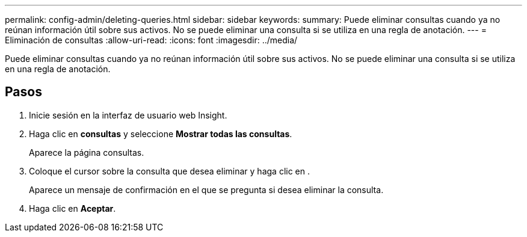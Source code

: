 ---
permalink: config-admin/deleting-queries.html 
sidebar: sidebar 
keywords:  
summary: Puede eliminar consultas cuando ya no reúnan información útil sobre sus activos. No se puede eliminar una consulta si se utiliza en una regla de anotación. 
---
= Eliminación de consultas
:allow-uri-read: 
:icons: font
:imagesdir: ../media/


[role="lead"]
Puede eliminar consultas cuando ya no reúnan información útil sobre sus activos. No se puede eliminar una consulta si se utiliza en una regla de anotación.



== Pasos

. Inicie sesión en la interfaz de usuario web Insight.
. Haga clic en *consultas* y seleccione *Mostrar todas las consultas*.
+
Aparece la página consultas.

. Coloque el cursor sobre la consulta que desea eliminar y haga clic en image:../media/trash-can-query.gif[""].
+
Aparece un mensaje de confirmación en el que se pregunta si desea eliminar la consulta.

. Haga clic en *Aceptar*.

